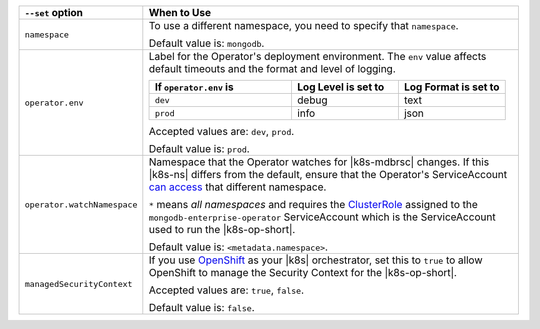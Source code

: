 .. list-table::
   :widths: 20 80
   :header-rows: 1

   * - ``--set`` option
     - When to Use

   * - ``namespace``
     - To use a different namespace, you need to specify that
       ``namespace``.

       Default value is: ``mongodb``.

       .. example::

          .. code-block:: sh
             :emphasize-lines: 2-3

             helm template \
               --set registry.pullPolicy=IfNotPresent \
               --set namespace=<testNamespace> \
               helm_chart > operator.yaml
             kubectl apply -f operator.yaml

   * - ``operator.env``
     - Label for the Operator's deployment environment. The ``env``
       value affects default timeouts and the format and level of
       logging.

       .. list-table::
          :widths: 40 30 30
          :header-rows: 1

          * - If ``operator.env`` is
            - Log Level is set to
            - Log Format is set to
          * - ``dev``
            - debug
            - text
          * - ``prod``
            - info
            - json

       Accepted values are:  ``dev``, ``prod``.

       Default value is: ``prod``.

       .. example::

          .. code-block:: sh
             :emphasize-lines: 2-3

             helm template \
               --set registry.pullPolicy=IfNotPresent \
               --set operator.env=dev \
               helm_chart > operator.yaml
             kubectl apply -f operator.yaml

   * - ``operator.watchNamespace``
     - Namespace that the Operator watches for |k8s-mdbrsc| changes.
       If this |k8s-ns| differs from the default, ensure that the
       Operator's ServiceAccount
       `can access <https://kubernetes.io/docs/reference/access-authn-authz/rbac/#rolebinding-and-clusterrolebinding>`__
       that different namespace.

       ``*`` means *all namespaces* and requires the
       `ClusterRole <https://kubernetes.io/docs/reference/access-authn-authz/rbac/#role-and-clusterrole>`__
       assigned to the ``mongodb-enterprise-operator`` ServiceAccount
       which is the ServiceAccount used to run the |k8s-op-short|.

       Default value is: ``<metadata.namespace>``.

       .. example::

          .. code-block:: sh
             :emphasize-lines: 2-3

             helm template \
               --set registry.pullPolicy=IfNotPresent \
               --set operator.watchNamespace=<testNamespace> \
               helm_chart > operator.yaml
             kubectl apply -f operator.yaml

   * - ``managedSecurityContext``
     - If you use `OpenShift <https://www.openshift.com/>`__ as your
       |k8s| orchestrator, set this to ``true`` to allow OpenShift to
       manage the Security Context for the |k8s-op-short|.

       Accepted values are: ``true``, ``false``.

       Default value is: ``false``.

       .. example::

          .. code-block:: sh
             :emphasize-lines: 2-3

             helm template \
               --set registry.pullPolicy=IfNotPresent \
               --set managedSecurityContext=false \
               helm_chart > operator.yaml
             kubectl apply -f operator.yaml
